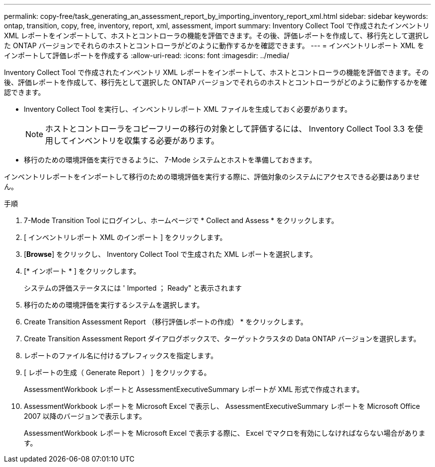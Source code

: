---
permalink: copy-free/task_generating_an_assessment_report_by_importing_inventory_report_xml.html 
sidebar: sidebar 
keywords: ontap, transition, copy, free, inventory, report, xml, assessment, import 
summary: Inventory Collect Tool で作成されたインベントリ XML レポートをインポートして、ホストとコントローラの機能を評価できます。その後、評価レポートを作成して、移行先として選択した ONTAP バージョンでそれらのホストとコントローラがどのように動作するかを確認できます。 
---
= インベントリレポート XML をインポートして評価レポートを作成する
:allow-uri-read: 
:icons: font
:imagesdir: ../media/


[role="lead"]
Inventory Collect Tool で作成されたインベントリ XML レポートをインポートして、ホストとコントローラの機能を評価できます。その後、評価レポートを作成して、移行先として選択した ONTAP バージョンでそれらのホストとコントローラがどのように動作するかを確認できます。

* Inventory Collect Tool を実行し、インベントリレポート XML ファイルを生成しておく必要があります。
+

NOTE: ホストとコントローラをコピーフリーの移行の対象として評価するには、 Inventory Collect Tool 3.3 を使用してインベントリを収集する必要があります。

* 移行のための環境評価を実行できるように、 7-Mode システムとホストを準備しておきます。


インベントリレポートをインポートして移行のための環境評価を実行する際に、評価対象のシステムにアクセスできる必要はありません。

.手順
. 7-Mode Transition Tool にログインし、ホームページで * Collect and Assess * をクリックします。
. [ インベントリレポート XML のインポート ] をクリックします。
. [*Browse*] をクリックし、 Inventory Collect Tool で生成された XML レポートを選択します。
. [* インポート * ] をクリックします。
+
システムの評価ステータスには ' Imported ； Ready" と表示されます

. 移行のための環境評価を実行するシステムを選択します。
. Create Transition Assessment Report （移行評価レポートの作成） * をクリックします。
. Create Transition Assessment Report ダイアログボックスで、ターゲットクラスタの Data ONTAP バージョンを選択します。
. レポートのファイル名に付けるプレフィックスを指定します。
. [ レポートの生成（ Generate Report ） ] をクリックする。
+
AssessmentWorkbook レポートと AssessmentExecutiveSummary レポートが XML 形式で作成されます。

. AssessmentWorkbook レポートを Microsoft Excel で表示し、 AssessmentExecutiveSummary レポートを Microsoft Office 2007 以降のバージョンで表示します。
+
AssessmentWorkbook レポートを Microsoft Excel で表示する際に、 Excel でマクロを有効にしなければならない場合があります。


